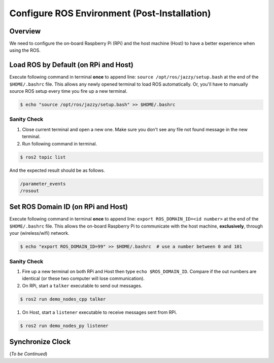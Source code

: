 Configure ROS Environment (Post-Installation)
**********************************************

Overview
========
We need to configure the on-board Raspberry Pi (RPi) and the host machine (Host) to have a better experience when using the ROS.

Load ROS by Default (on **RPi and Host**)
=========================================
Execute following command in terminal **once** to append line: ``source /opt/ros/jazzy/setup.bash`` at the end of the ``$HOME/.bashrc`` file.
This allows any newly opened terminal to load ROS automatically.
Or, you'll have to manually source ROS setup every time you fire up a new terminal.

.. code-block:: console

   $ echo "source /opt/ros/jazzy/setup.bash" >> $HOME/.bashrc

Sanity Check
------------
#. Close current terminal and open a new one.
   Make sure you don't see any file not found message in the new terminal.
#. Run following command in terminal.

.. code-block:: console

  $ ros2 topic list

And the expected result should be as follows.

.. code-block:: console

  /parameter_events
  /rosout

Set ROS Domain ID (on **RPi and Host**)
=======================================
Execute following command in terminal **once** to append line: ``export ROS_DOMAIN_ID=<id number>`` at the end of the ``$HOME/.bashrc`` file.
This allows the on-board Raspberry Pi to communicate with the host machine, **exclusively**, through your (wireless/wifi) network.

.. code-block:: console

   $ echo "export ROS_DOMAIN_ID=99" >> $HOME/.bashrc  # use a number between 0 and 101

Sanity Check
------------
#. Fire up a new terminal on both RPi and Host then type ``echo $ROS_DOMAIN_ID``.
   Compare if the out numbers are identical (or these two computer will lose communication).
#. On RPi, start a ``talker`` executable to send out messages.

.. code-block:: console

  $ ros2 run demo_nodes_cpp talker

#. On Host, start a ``listener`` executable to receive messages sent from RPi.

.. code-block:: console

  $ ros2 run demo_nodes_py listener

Synchronize Clock
=================
(*To be Continued*)

